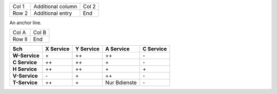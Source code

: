 .. list-table::

   * * Col 1
     * Additional column
     * Col 2

   * * Row 2
     * Additional entry
     * End

An anchor line.

.. list-table::

   * * Col A
     * Col B

   * * Row II
     * End

.. list-table::
   :header-rows: 1
   :stub-columns: 1

   * * Sch
     * X Service
     * Y Service
     * A Service
     * C Service

   * * W-Service
     * \+
     * \++
     * \++
     * \-

   * * C Service
     * \++
     * \++
     * \+
     * \-

   * * H Service
     * \++
     * \++
     * \+
     * \+

   * * V-Service
     * \-
     * \+
     * \++
     * \-

   * * T-Service
     * \++
     * \+
     * Nur Bdienste
     * \-

